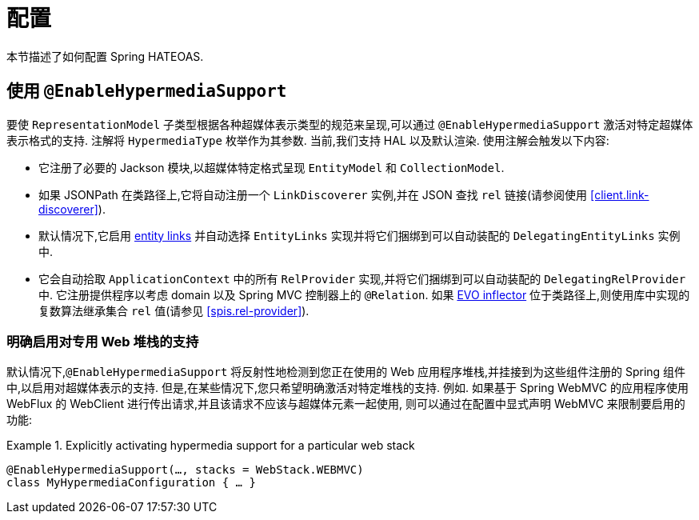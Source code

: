 [[configuration]]
= 配置

本节描述了如何配置 Spring HATEOAS.

[[configuration.at-enable]]
== 使用 `@EnableHypermediaSupport`

要使 `RepresentationModel` 子类型根据各种超媒体表示类型的规范来呈现,可以通过 `@EnableHypermediaSupport` 激活对特定超媒体表示格式的支持. 注解将 `HypermediaType` 枚举作为其参数.
当前,我们支持 HAL 以及默认渲染. 使用注解会触发以下内容:

* 它注册了必要的 Jackson 模块,以超媒体特定格式呈现 `EntityModel` 和 `CollectionModel`.
* 如果 JSONPath 在类路径上,它将自动注册一个 `LinkDiscoverer` 实例,并在 JSON 查找 `rel` 链接(请参阅使用 <<client.link-discoverer>>).
* 默认情况下,它启用  <<fundamentals.obtaining-links.entity-links,entity links>>  并自动选择 `EntityLinks` 实现并将它们捆绑到可以自动装配的 `DelegatingEntityLinks` 实例中.
* 它会自动拾取 `ApplicationContext` 中的所有 `RelProvider` 实现,并将它们捆绑到可以自动装配的 `DelegatingRelProvider` 中. 它注册提供程序以考虑 domain 以及 Spring MVC 控制器上的 `@Relation`. 如果 https://github.com/atteo/evo-inflector[EVO inflector] 位于类路径上,则使用库中实现的复数算法继承集合 `rel` 值(请参见 <<spis.rel-provider>>).

[[configuration.at-enable.stacks]]
=== 明确启用对专用 Web 堆栈的支持

默认情况下,`@EnableHypermediaSupport` 将反射性地检测到您正在使用的 Web 应用程序堆栈,并挂接到为这些组件注册的 Spring 组件中,以启用对超媒体表示的支持.
但是,在某些情况下,您只希望明确激活对特定堆栈的支持. 例如. 如果基于 Spring WebMVC 的应用程序使用 WebFlux 的 WebClient 进行传出请求,并且该请求不应该与超媒体元素一起使用,
则可以通过在配置中显式声明 WebMVC 来限制要启用的功能:

.Explicitly activating hypermedia support for a particular web stack
====
[source, java]
----
@EnableHypermediaSupport(…, stacks = WebStack.WEBMVC)
class MyHypermediaConfiguration { … }
----
====
